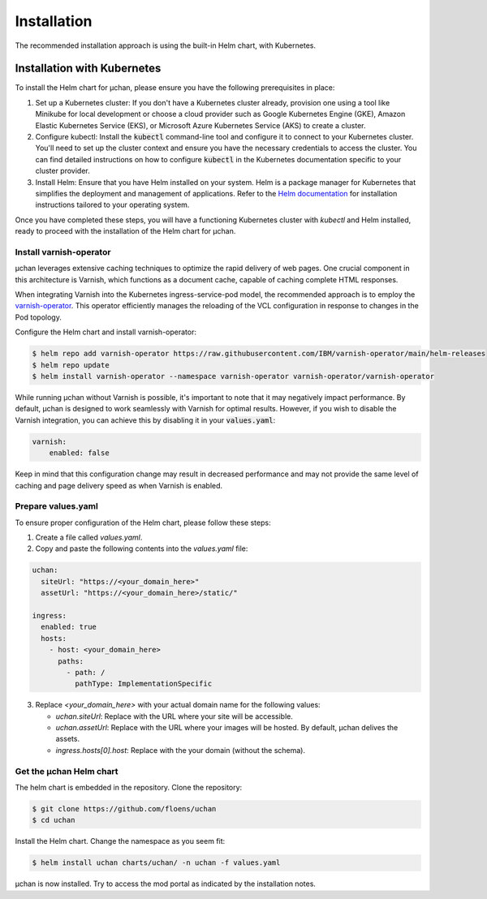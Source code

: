 Installation
============

The recommended installation approach is using the built-in Helm chart, with Kubernetes.

Installation with Kubernetes
----------------------------

To install the Helm chart for µchan, please ensure you have the following prerequisites
in place:

1. Set up a Kubernetes cluster: If you don't have a Kubernetes cluster already,
   provision one using a tool like Minikube for local development or choose a cloud
   provider such as Google Kubernetes Engine (GKE), Amazon Elastic Kubernetes Service
   (EKS), or Microsoft Azure Kubernetes Service (AKS) to create a cluster.
2. Configure kubectl: Install the :code:`kubectl` command-line tool and configure it to
   connect to your Kubernetes cluster. You'll need to set up the cluster context and
   ensure you have the necessary credentials to access the cluster. You can find
   detailed instructions on how to configure :code:`kubectl` in the Kubernetes
   documentation specific to your cluster provider.
3. Install Helm: Ensure that you have Helm installed on your system. Helm is a package
   manager for Kubernetes that simplifies the deployment and management of applications.
   Refer to the `Helm documentation <https://helm.sh/docs/intro/install/)>`_ for
   installation instructions tailored to your operating system.

Once you have completed these steps, you will have a functioning Kubernetes cluster with
`kubectl` and Helm installed, ready to proceed with the installation of the Helm chart
for µchan.

Install varnish-operator
~~~~~~~~~~~~~~~~~~~~~~~~

µchan leverages extensive caching techniques to optimize the rapid delivery of web
pages. One crucial component in this architecture is Varnish, which functions as a
document cache, capable of caching complete HTML responses.

When integrating Varnish into the Kubernetes ingress-service-pod model, the recommended
approach is to employ the `varnish-operator <https://ibm.github.io/varnish-operator/>`_.
This operator efficiently manages the reloading of the VCL configuration in response to
changes in the Pod topology.

Configure the Helm chart and install varnish-operator:

.. code-block:: text

    $ helm repo add varnish-operator https://raw.githubusercontent.com/IBM/varnish-operator/main/helm-releases
    $ helm repo update
    $ helm install varnish-operator --namespace varnish-operator varnish-operator/varnish-operator

While running µchan without Varnish is possible, it's important to note that it may
negatively impact performance. By default, µchan is designed to work seamlessly with
Varnish for optimal results. However, if you wish to disable the Varnish integration,
you can achieve this by disabling it in your :code:`values.yaml`:

.. code-block:: yaml

    varnish:
        enabled: false

Keep in mind that this configuration change may result in decreased
performance and may not provide the same level of caching and page delivery speed as
when Varnish is enabled.


Prepare values.yaml
~~~~~~~~~~~~~~~~~~~

To ensure proper configuration of the Helm chart, please follow these steps:

1. Create a file called `values.yaml`.

2. Copy and paste the following contents into the `values.yaml` file:

.. code-block:: yaml

    uchan:
      siteUrl: "https://<your_domain_here>"
      assetUrl: "https://<your_domain_here>/static/"

    ingress:
      enabled: true
      hosts:
        - host: <your_domain_here>
          paths:
            - path: /
              pathType: ImplementationSpecific

3. Replace `<your_domain_here>` with your actual domain name for the following values:

   - `uchan.siteUrl`: Replace with the URL where your site will be accessible.
   - `uchan.assetUrl`: Replace with the URL where your images  will be hosted. By
     default, µchan delives the assets.
   - `ingress.hosts[0].host`: Replace with the your domain (without the schema).


Get the µchan Helm chart
~~~~~~~~~~~~~~~~~~~~~~~~

The helm chart is embedded in the repository. Clone the repository:

.. code-block:: text

    $ git clone https://github.com/floens/uchan
    $ cd uchan

Install the Helm chart. Change the namespace as you seem fit:

.. code-block:: text

    $ helm install uchan charts/uchan/ -n uchan -f values.yaml

µchan is now installed. Try to access the mod portal as indicated by the installation
notes.
